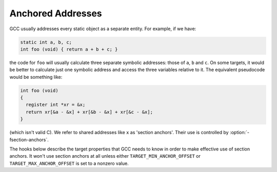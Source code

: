 ..
  Copyright 1988-2021 Free Software Foundation, Inc.
  This is part of the GCC manual.
  For copying conditions, see the GPL license file

.. _anchored-addresses:

Anchored Addresses
******************

.. index:: anchored addresses

.. index:: -fsection-anchors

GCC usually addresses every static object as a separate entity.
For example, if we have:

.. code-block:: c++

  static int a, b, c;
  int foo (void) { return a + b + c; }

the code for ``foo`` will usually calculate three separate symbolic
addresses: those of ``a``, ``b`` and ``c``.  On some targets,
it would be better to calculate just one symbolic address and access
the three variables relative to it.  The equivalent pseudocode would
be something like:

.. code-block:: c++

  int foo (void)
  {
    register int *xr = &x;
    return xr[&a - &x] + xr[&b - &x] + xr[&c - &x];
  }

(which isn't valid C).  We refer to shared addresses like ``x`` as
'section anchors'.  Their use is controlled by :option:`-fsection-anchors`.

The hooks below describe the target properties that GCC needs to know
in order to make effective use of section anchors.  It won't use
section anchors at all unless either ``TARGET_MIN_ANCHOR_OFFSET``
or ``TARGET_MAX_ANCHOR_OFFSET`` is set to a nonzero value.

.. c:var:: HOST_WIDE_INT TARGET_MIN_ANCHOR_OFFSET

  .. hook-start:TARGET_min_anchor_offset

  The minimum offset that should be applied to a section anchor.
  On most targets, it should be the smallest offset that can be
  applied to a base register while still giving a legitimate address
  for every mode.  The default value is 0.

.. hook-end

.. c:var:: HOST_WIDE_INT TARGET_MAX_ANCHOR_OFFSET

  .. hook-start:TARGET_max_anchor_offset

  Like ``TARGET_MIN_ANCHOR_OFFSET``, but the maximum (inclusive)
  offset that should be applied to section anchors.  The default
  value is 0.

.. hook-end

.. function:: void TARGET_ASM_OUTPUT_ANCHOR (rtx x)

  .. hook-start:TARGET_ASM_output_anchor

  Write the assembly code to define section anchor :samp:`{x}`, which is a
  ``SYMBOL_REF`` for which :samp:`SYMBOL_REF_ANCHOR_P ({x})` is true.
  The hook is called with the assembly output position set to the beginning
  of ``SYMBOL_REF_BLOCK (x)``.

  If ``ASM_OUTPUT_DEF`` is available, the hook's default definition uses
  it to define the symbol as :samp:`. + SYMBOL_REF_BLOCK_OFFSET ({x})`.
  If ``ASM_OUTPUT_DEF`` is not available, the hook's default definition
  is ``NULL``, which disables the use of section anchors altogether.

.. hook-end

.. function:: bool TARGET_USE_ANCHORS_FOR_SYMBOL_P (const_rtx x)

  .. hook-start:TARGET_use_anchors_for_symbol_p

  Return true if GCC should attempt to use anchors to access ``SYMBOL_REF``
  :samp:`{x}`.  You can assume :samp:`SYMBOL_REF_HAS_BLOCK_INFO_P ({x})` and
  :samp:`!SYMBOL_REF_ANCHOR_P ({x})`.

  The default version is correct for most targets, but you might need to
  intercept this hook to handle things like target-specific attributes
  or target-specific sections.

.. hook-end

